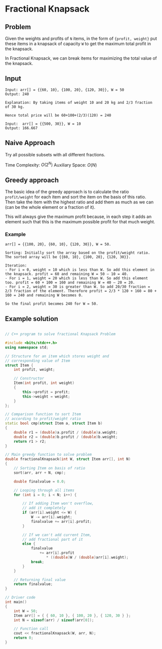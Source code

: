 * Fractional Knapsack
** Problem
Given the weights and profits of ~N~ items, in the form of ~{profit, weight}~
put these items in a knapsack of capacity ~W~ to get the maximum total profit in the knapsack.

In Fractional Knapsack, we can break items for maximizing the total value of the knapsack.

** Input
#+begin_example
Input: arr[] = {{60, 10}, {100, 20}, {120, 30}}, W = 50
Output: 240

Explanation: By taking items of weight 10 and 20 kg and 2/3 fraction of 30 kg.

Hence total price will be 60+100+(2/3)(120) = 240

Input:  arr[] = {{500, 30}}, W = 10
Output: 166.667
#+end_example

** Naive Approach
Try all possible subsets with all different fractions.

Time Complexity: $O(2^N)$
Auxiliary Space: $O(N)$

** Greedy approach
The basic idea of the greedy approach is to calculate the ratio ~profit/weight~ for each item and sort the item on the basis of this ratio.
Then take the item with the highest ratio and add them as much as we can (can be the whole element or a fraction of it).

This will always give the maximum profit because, in each step it adds an element such that this is the maximum possible profit for that much weight.

*** Example
#+begin_example
arr[] = {{100, 20}, {60, 10}, {120, 30}}, W = 50.

Sorting: Initially sort the array based on the profit/weight ratio. The sorted array will be {{60, 10}, {100, 20}, {120, 30}}.

Iteration:
- For i = 0, weight = 10 which is less than W. So add this element in the knapsack. profit = 60 and remaining W = 50 – 10 = 40.
- For i = 1, weight = 20 which is less than W. So add this element too. profit = 60 + 100 = 160 and remaining W = 40 – 20 = 20.
- For i = 2, weight = 30 is greater than W. So add 20/30 fraction = 2/3 fraction of the element. Therefore profit = 2/3 * 120 + 160 = 80 + 160 = 240 and remaining W becomes 0.

So the final profit becomes 240 for W = 50.
#+end_example

** Example solution
#+begin_src cpp

// C++ program to solve fractional Knapsack Problem

#include <bits/stdc++.h>
using namespace std;

// Structure for an item which stores weight and
// corresponding value of Item
struct Item {
    int profit, weight;

    // Constructor
    Item(int profit, int weight)
    {
        this->profit = profit;
        this->weight = weight;
    }
};

// Comparison function to sort Item
// according to profit/weight ratio
static bool cmp(struct Item a, struct Item b)
{
    double r1 = (double)a.profit / (double)a.weight;
    double r2 = (double)b.profit / (double)b.weight;
    return r1 > r2;
}

// Main greedy function to solve problem
double fractionalKnapsack(int W, struct Item arr[], int N)
{
    // Sorting Item on basis of ratio
    sort(arr, arr + N, cmp);

    double finalvalue = 0.0;

    // Looping through all items
    for (int i = 0; i < N; i++) {

        // If adding Item won't overflow,
        // add it completely
        if (arr[i].weight <= W) {
            W -= arr[i].weight;
            finalvalue += arr[i].profit;
        }

        // If we can't add current Item,
        // add fractional part of it
        else {
            finalvalue
                += arr[i].profit
                   * ((double)W / (double)arr[i].weight);
            break;
        }
    }

    // Returning final value
    return finalvalue;
}

// Driver code
int main()
{
    int W = 50;
    Item arr[] = { { 60, 10 }, { 100, 20 }, { 120, 30 } };
    int N = sizeof(arr) / sizeof(arr[0]);

    // Function call
    cout << fractionalKnapsack(W, arr, N);
    return 0;
}
#+end_src
